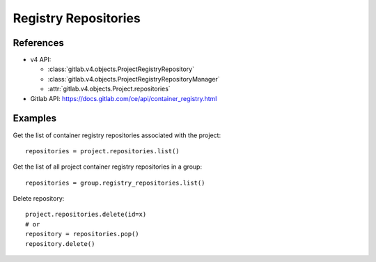 #####################
Registry Repositories
#####################

References
----------

* v4 API:

  + :class:`gitlab.v4.objects.ProjectRegistryRepository`
  + :class:`gitlab.v4.objects.ProjectRegistryRepositoryManager`
  + :attr:`gitlab.v4.objects.Project.repositories`

* Gitlab API: https://docs.gitlab.com/ce/api/container_registry.html

Examples
--------

Get the list of container registry repositories associated with the project::

      repositories = project.repositories.list()

Get the list of all project container registry repositories in a group::

      repositories = group.registry_repositories.list()

Delete repository::

      project.repositories.delete(id=x)
      # or 
      repository = repositories.pop()
      repository.delete()
